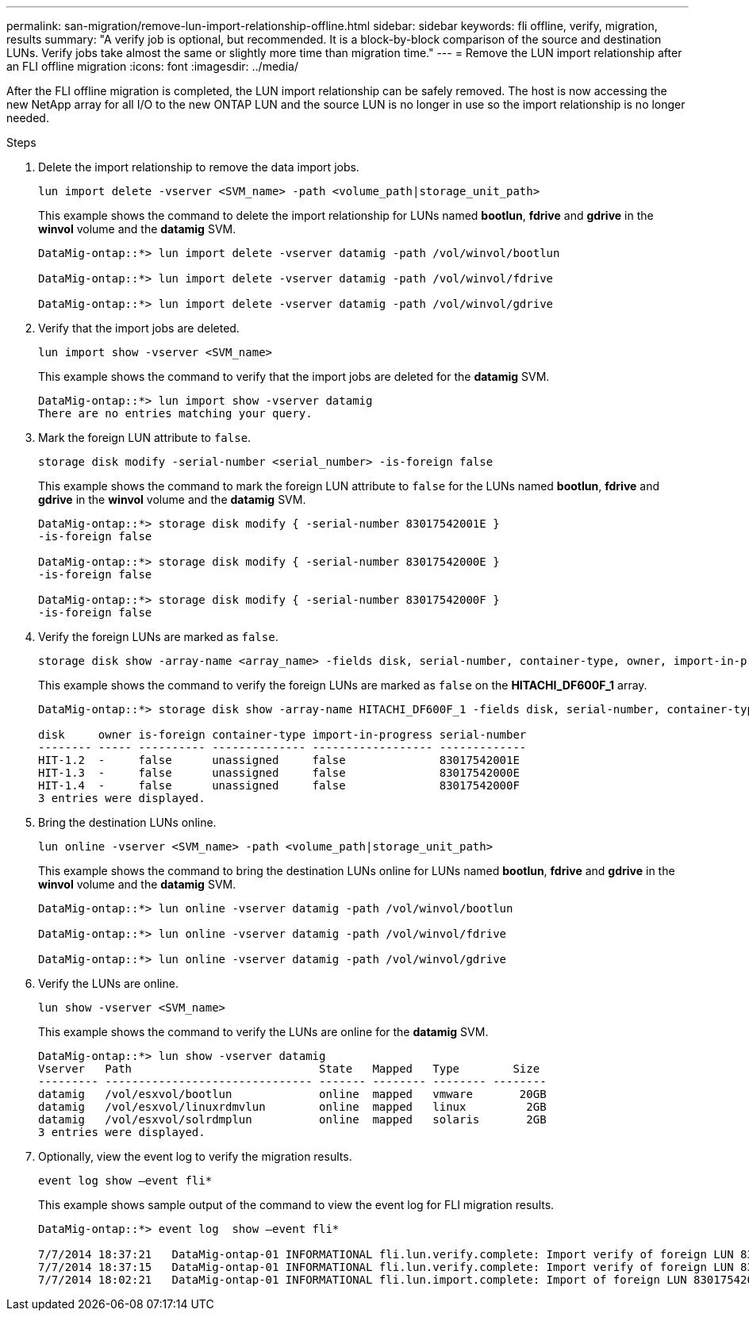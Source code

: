 ---
permalink: san-migration/remove-lun-import-relationship-offline.html
sidebar: sidebar
keywords: fli offline, verify, migration, results
summary: "A verify job is optional, but recommended. It is a block-by-block comparison of the source and destination LUNs. Verify jobs take almost the same or slightly more time than migration time."
---
= Remove the LUN import relationship after an FLI offline migration
:icons: font
:imagesdir: ../media/

[.lead]

After the FLI offline migration is completed, the LUN import relationship can be safely removed.  The host is now accessing the new NetApp array for all I/O to the new ONTAP LUN and the source LUN is no longer in use so the import relationship is no longer needed.

.Steps

. Delete the import relationship to remove the data import jobs.
+
[source, cli]
----
lun import delete -vserver <SVM_name> -path <volume_path|storage_unit_path>
----
+
This example shows the command to delete the import relationship for LUNs named *bootlun*, *fdrive* and *gdrive* in the *winvol* volume and the *datamig* SVM.
+
----
DataMig-ontap::*> lun import delete -vserver datamig -path /vol/winvol/bootlun

DataMig-ontap::*> lun import delete -vserver datamig -path /vol/winvol/fdrive

DataMig-ontap::*> lun import delete -vserver datamig -path /vol/winvol/gdrive
----

. Verify that the import jobs are deleted.
+
[source, cli]
----
lun import show -vserver <SVM_name> 
----
+
This example shows the command to verify that the import jobs are deleted for the *datamig* SVM.
+
----
DataMig-ontap::*> lun import show -vserver datamig
There are no entries matching your query.
----

. Mark the foreign LUN attribute to `false`.
+
[source, cli]
----    
storage disk modify -serial-number <serial_number> -is-foreign false
----
+
This example shows the command to mark the foreign LUN attribute to `false` for the LUNs named *bootlun*, *fdrive* and *gdrive* in the *winvol* volume and the *datamig* SVM.
+   
----
DataMig-ontap::*> storage disk modify { -serial-number 83017542001E }
-is-foreign false

DataMig-ontap::*> storage disk modify { -serial-number 83017542000E }
-is-foreign false

DataMig-ontap::*> storage disk modify { -serial-number 83017542000F }
-is-foreign false
----

. Verify the foreign LUNs are marked as `false`.
+
[source, cli]
----
storage disk show -array-name <array_name> -fields disk, serial-number, container-type, owner, import-in-progress, is-foreign
----
+
This example shows the command to verify the foreign LUNs are marked as `false` on the *HITACHI_DF600F_1* array.
+
----
DataMig-ontap::*> storage disk show -array-name HITACHI_DF600F_1 -fields disk, serial-number, container-type, owner,import-in-progress, is-foreign

disk     owner is-foreign container-type import-in-progress serial-number
-------- ----- ---------- -------------- ------------------ -------------
HIT-1.2  -     false      unassigned     false              83017542001E
HIT-1.3  -     false      unassigned     false              83017542000E
HIT-1.4  -     false      unassigned     false              83017542000F
3 entries were displayed.
----

. Bring the destination LUNs online.
+
[source, cli]
----
lun online -vserver <SVM_name> -path <volume_path|storage_unit_path>
----
+
This example shows the command to bring the destination LUNs online for LUNs named *bootlun*, *fdrive* and *gdrive* in the *winvol* volume and the *datamig* SVM.
+
----
DataMig-ontap::*> lun online -vserver datamig -path /vol/winvol/bootlun

DataMig-ontap::*> lun online -vserver datamig -path /vol/winvol/fdrive

DataMig-ontap::*> lun online -vserver datamig -path /vol/winvol/gdrive
----

. Verify the LUNs are online.
+
[source, cli]
----
lun show -vserver <SVM_name>
----
+
This example shows the command to verify the LUNs are online for the *datamig* SVM.
+
----
DataMig-ontap::*> lun show -vserver datamig
Vserver   Path                            State   Mapped   Type        Size
--------- ------------------------------- ------- -------- -------- --------
datamig   /vol/esxvol/bootlun             online  mapped   vmware       20GB
datamig   /vol/esxvol/linuxrdmvlun        online  mapped   linux         2GB
datamig   /vol/esxvol/solrdmplun          online  mapped   solaris       2GB
3 entries were displayed.
----

. Optionally, view the event log to verify the migration results.
+
[source, cli]
----
event log show –event fli*
----
+
This example shows sample output of the command to view the event log for FLI migration results.
+
----
DataMig-ontap::*> event log  show –event fli*

7/7/2014 18:37:21   DataMig-ontap-01 INFORMATIONAL fli.lun.verify.complete: Import verify of foreign LUN 83017542001E of size 42949672960 bytes from array model DF600F belonging to vendor HITACHI  with NetApp LUN QvChd+EUXoiS is successfully completed.
7/7/2014 18:37:15   DataMig-ontap-01 INFORMATIONAL fli.lun.verify.complete: Import verify of foreign LUN 830175420015 of size 42949672960 bytes from array model DF600F belonging to vendor HITACHI  with NetApp LUN QvChd+EUXoiX is successfully completed.
7/7/2014 18:02:21   DataMig-ontap-01 INFORMATIONAL fli.lun.import.complete: Import of foreign LUN 83017542000F of size 3221225472 bytes from array model DF600F belonging to vendor HITACHI  is successfully completed. Destination NetApp LUN is QvChd+EUXoiU.
----


// 2025 June 23, ONTAPDOC-3057